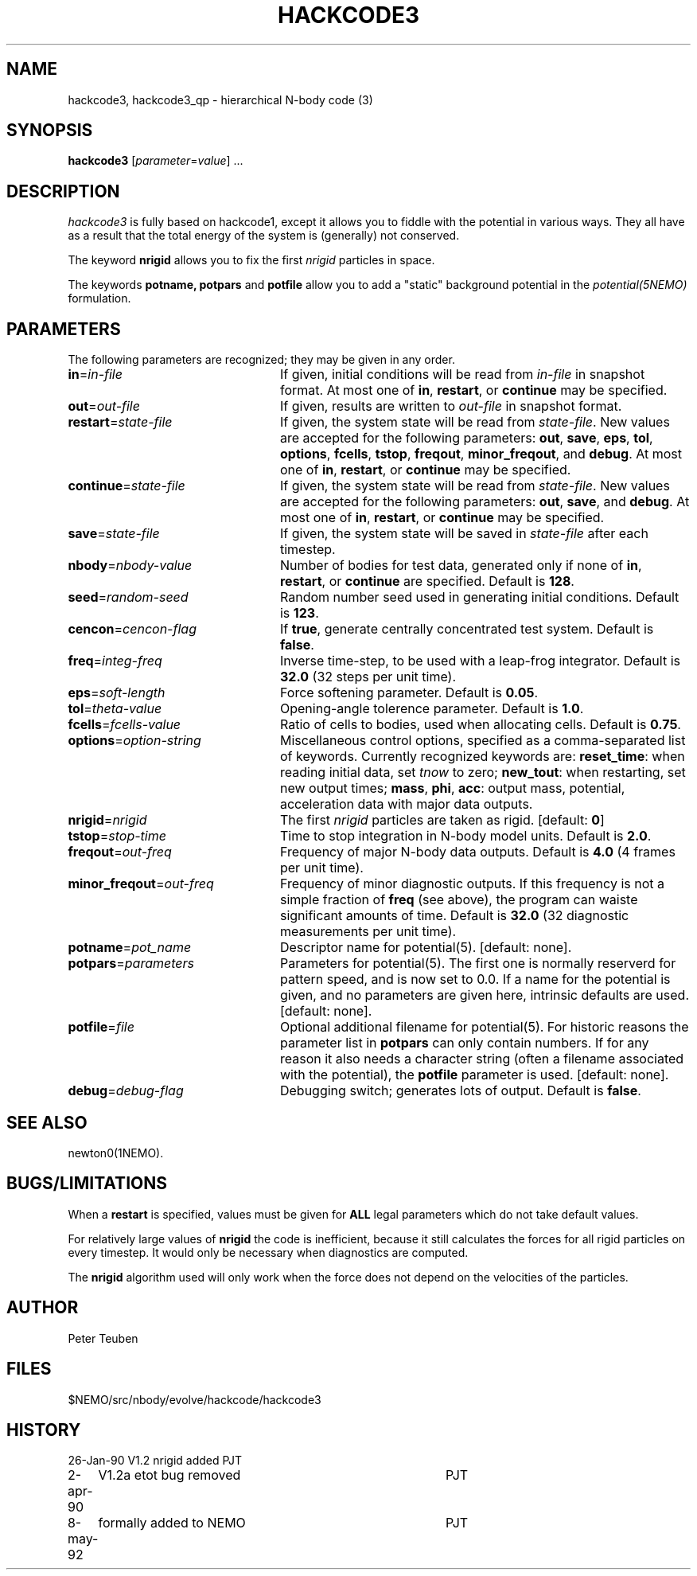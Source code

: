 .TH HACKCODE3 1NEMO "15 October 1993"
.SH NAME
hackcode3, hackcode3_qp \- hierarchical N-body code (3)
.SH SYNOPSIS
\fBhackcode3\fP [\fIparameter\fP=\fIvalue\fP] .\|.\|.
.SH DESCRIPTION
\fIhackcode3\fP is fully based on hackcode1, except it allows you to
fiddle with the potential in various ways. They all have as a result that
the total energy of the system is (generally) not conserved.
.PP
The keyword \fBnrigid\fP allows you to fix the first \fInrigid\fP
particles in space.
.PP
The keywords \fBpotname, potpars\fP and \fBpotfile\fP allow you to add
a "static" background potential in the \fIpotential(5NEMO)\fP formulation.
.SH PARAMETERS
The following parameters are recognized; they may be given in any order.
.TP 24
\fBin\fP=\fIin-file\fP
If given, initial conditions will be read from \fIin-file\fP in
snapshot format.
At most one of \fBin\fP, \fBrestart\fP, or \fBcontinue\fP may be specified.
.TP
\fBout\fP=\fIout-file\fP
If given, results are written to \fIout-file\fP in snapshot format.
.TP
\fBrestart\fP=\fIstate-file\fP
If given, the system state will be read from \fIstate-file\fP.
New values are accepted for the following parameters:
\fBout\fP, \fBsave\fP, \fBeps\fP, \fBtol\fP, \fBoptions\fP,
\fBfcells\fP, \fBtstop\fP, \fBfreqout\fP, \fBminor_freqout\fP,
and \fBdebug\fP.
At most one of \fBin\fP, \fBrestart\fP, or \fBcontinue\fP may be specified.
.TP
\fBcontinue\fP=\fIstate-file\fP
If given, the system state will be read from \fIstate-file\fP.
New values are accepted for the following parameters:
\fBout\fP, \fBsave\fP, and \fBdebug\fP.
At most one of \fBin\fP, \fBrestart\fP, or \fBcontinue\fP may be specified.
.TP
\fBsave\fP=\fIstate-file\fP
If given, the system state will be saved in \fIstate-file\fP after each
timestep.
.TP
\fBnbody\fP=\fInbody-value\fP
Number of bodies for test data, generated only if none of
\fBin\fP, \fBrestart\fP, or \fBcontinue\fP are specified.
Default is \fB128\fP.
.TP
\fBseed\fP=\fIrandom-seed\fP
Random number seed used in generating initial conditions.
Default is \fB123\fP.
.TP
\fBcencon\fP=\fIcencon-flag\fP
If \fBtrue\fP, generate centrally concentrated test system.
Default is \fBfalse\fP.
.TP
\fBfreq\fP=\fIinteg-freq\fP
Inverse time-step, to be used with a leap-frog integrator.
Default is \fB32.0\fP (32 steps per unit time).
.TP
\fBeps\fP=\fIsoft-length\fP
Force softening parameter.
Default is \fB0.05\fP.
.TP
\fBtol\fP=\fItheta-value\fP
Opening-angle tolerence parameter.
Default is \fB1.0\fP.
.TP
\fBfcells\fP=\fIfcells-value\fP
Ratio of cells to bodies, used when allocating cells.
Default is \fB0.75\fP.
.TP
\fBoptions\fP=\fIoption-string\fP
Miscellaneous control options, specified as a comma-separated list
of keywords.
Currently recognized keywords are:
\fBreset_time\fP: when reading initial data, set \fItnow\fP to zero;
\fBnew_tout\fP: when restarting, set new output times;
\fBmass\fP, \fBphi\fP, \fBacc\fP: output mass, potential,
acceleration data with major data outputs.
.TP
\fBnrigid\fP=\fInrigid\fP
The first \fInrigid\fP particles are taken as rigid. [default: \fB0\fP]
.TP
\fBtstop\fP=\fIstop-time\fP
Time to stop integration in N-body model units.
Default is \fB2.0\fP.
.TP
\fBfreqout\fP=\fIout-freq\fP
Frequency of major N-body data outputs.
Default is \fB4.0\fP (4 frames per unit time).
.TP
\fBminor_freqout\fP=\fIout-freq\fP
Frequency of minor diagnostic outputs.
If this frequency is not a simple fraction of \fBfreq\fP (see above),
the program can waiste significant amounts of time.
Default is \fB32.0\fP (32 diagnostic measurements per unit time).
.TP
\fBpotname\fP=\fIpot_name\fI
Descriptor name for potential(5). [default: none].
.TP
\fBpotpars\fP=\fIparameters\fP
Parameters for potential(5). The first one is normally reserverd for 
pattern speed, and is now set to 0.0.
If a name for the potential is given, and no parameters
are given here, intrinsic defaults are used. [default: none].
.TP
\fBpotfile\fP=\fIfile\fP
Optional additional filename for potential(5). For historic reasons the 
parameter list in \fBpotpars\fP can only contain numbers. If for any
reason it also needs a character string (often a filename associated
with the potential), the \fBpotfile\fP parameter is used.
[default: none].
.TP
\fBdebug\fP=\fIdebug-flag\fP
Debugging switch; generates lots of output.
Default is \fBfalse\fP.
.SH SEE ALSO
newton0(1NEMO).
.SH BUGS/LIMITATIONS
When a \fBrestart\fP is specified, values must be given for \fBALL\fP
legal parameters which do not take default values.
.PP
For relatively large values of \fBnrigid\fP the code is inefficient,
because it still calculates the forces for all rigid particles on
every timestep. It would only be necessary when diagnostics
are computed.
.PP
The \fBnrigid\fP algorithm used will only work when the force does
not depend on the velocities of the particles.
.SH AUTHOR
Peter Teuben
.SH FILES
$NEMO/src/nbody/evolve/hackcode/hackcode3
.SH HISTORY
.nf
.ta +1i +4i
26-Jan-90	V1.2  nrigid added	PJT
2-apr-90	V1.2a etot bug removed	PJT
8-may-92	formally added to NEMO	PJT
.fi

